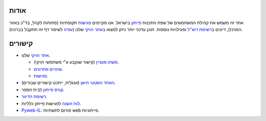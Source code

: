 
אודות
=====

אתר זה משמש את קהילת המשתמשים של שפת התכנות פייתון_ בישראל. אנו מקיימים פגישות_ תקופתיות (פתוחות לקהל, בד"כ באזור המרכז), דיונים ב\ `רשימת דוא"ל`_ ופעילויות נוספות. תוכן עדכני יותר ניתן למצוא ב\ `אתר הויקי`_ שלנו (עזרה_ לשיפור דף זה תתקבל בברכה).

.. _פייתון: http://he.wikipedia.org/wiki/%D7%A4%D7%99%D7%99%D7%AA%D7%95%D7%9F

.. _פגישות: http://wiki.python.org.il/Events

.. _רשימת דוא"ל: `רשימת הדיוור`_

.. _אתר הויקי: http://wiki.python.org.il/

.. _עזרה: http://wiki.python.org.il/How_Can_I_Help

קישורים
=======

* `אתר הויקי`_ שלנו.

  - `משהו מעניין`_ (קישור שנקבע ע"י משתמשי הויקי).
  - `שינויים אחרונים`_.
  - פגישות_.

* `האתר הסטטי הישן`_ (אנגלית, ייתכנו קישורים שבורים).

* `קורס פייתון`_ לבית הספר.

* `רשימת הדיוור`_.

* `לוח השנה`_ לפגישות פייתון כלליות.

* ‏\ `Pyweb-IL`_: פורום לתשתיות web פייתוניות.


.. _משהו מעניין: http://wiki.python.org.il/Hot_Topic

.. _שינויים אחרונים: http://wiki.python.org.il/Special:Recentchanges

.. _האתר הסטטי הישן: old/

.. _קורס פייתון: course/

.. _רשימת הדיוור: http://hamakor.org.il/cgi-bin/mailman/listinfo/python-il

.. _לוח השנה: http://www.google.com/calendar/render?cid=vh8q4sckau0qj1bup5sd92g1hk%40group.calendar.google.com

.. _Pyweb-IL: http://groups.google.com/group/pyweb-il



